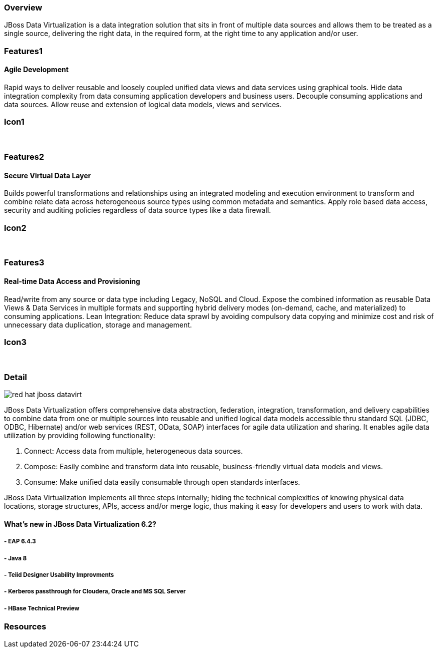 :awestruct-layout: product-overview
:leveloffset: 1

== Overview

JBoss Data Virtualization is a data integration solution that sits in front of multiple data sources and allows them to be treated as a single source, delivering the right data, in the required form, at the right time to any application and/or user.

== Features1

=== Agile Development

Rapid ways to deliver reusable and loosely coupled unified data views and data services using graphical tools. Hide data integration complexity from data consuming application developers and business users. Decouple consuming applications and data sources. Allow reuse and extension of logical data models, views and services.

== Icon1

[.fa .fa-hdd-o .fa-5x .fa-fw]#&nbsp;#

== Features2

=== Secure Virtual Data Layer

Builds powerful transformations and relationships using an integrated modeling and execution environment to transform and combine relate data across heterogeneous source types using common metadata and semantics. Apply role based data access, security and auditing policies regardless of data source types like a data firewall.

== Icon2

[.fa .fa-info-circle .fa-5x .fa-fw]#&nbsp;#

== Features3

=== Real-time Data Access and Provisioning

Read/write from any source or data type including Legacy, NoSQL and Cloud. Expose the combined information as reusable Data Views & Data Services in multiple formats and supporting hybrid delivery modes (on-demand, cache, and materialized) to consuming applications.
Lean Integration: Reduce data sprawl by avoiding compulsory data copying and minimize cost and risk of unnecessary data duplication, storage and management.

== Icon3

[.fa .fa-tint .fa-5x .fa-fw]#&nbsp;#


== Detail

image::images/products/datavirt/red-hat-jboss-datavirt.png[]

JBoss Data Virtualization offers comprehensive data abstraction, federation, integration, transformation, and delivery capabilities to combine data from one or multiple sources into reusable and unified logical data models accessible thru standard SQL (JDBC, ODBC, Hibernate) and/or web services (REST, OData, SOAP) interfaces for agile data utilization and sharing. It enables agile data utilization by providing following functionality:

1. Connect: Access data from multiple, heterogeneous data sources.
2. Compose: Easily combine and transform data into reusable, business-friendly virtual data models and views.
3. Consume: Make unified data easily consumable through open standards interfaces.

JBoss Data Virtualization implements all three steps internally; hiding the technical complexities of knowing physical data locations, storage structures, APIs, access and/or merge logic, thus making it easy for developers and users to work with data.

=== What's new in JBoss Data Virtualization 6.2?

==== - EAP 6.4.3

==== - Java 8

==== - Teiid Designer Usability Improvments

==== - Kerberos passthrough for Cloudera, Oracle and MS SQL Server

==== - HBase Technical Preview

== Resources
